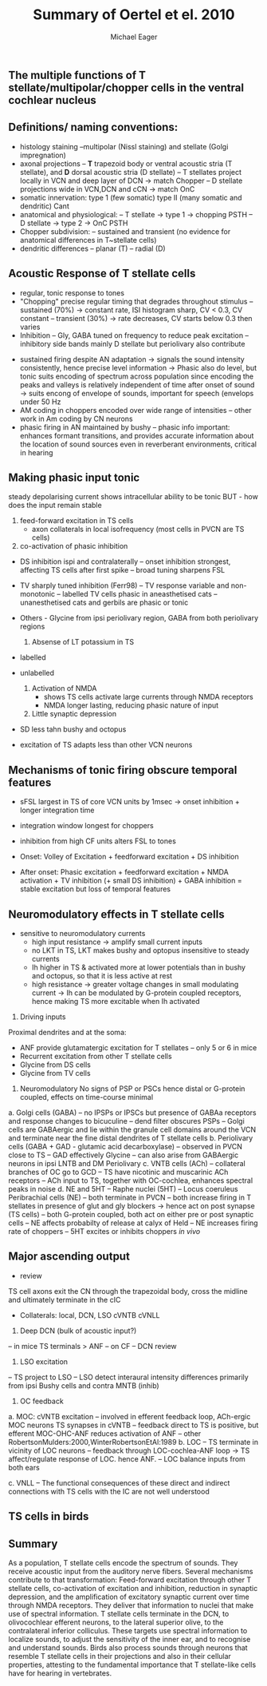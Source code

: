 #+TITLE: Summary of Oertel et el. 2010
#+LaTeX_CLASS: djcb-org-article
#+LATEX_HEADER: \usepackage[sort,round]{natbib}
#+AUTHOR: Michael Eager
#+BIBLIOGRAPHY: ../hg/manuscript/bib/MyBib plainnat 

** \citet*{OertelWrightEtAl:2010} The multiple functions of T stellate/multipolar/chopper cells in the ventral cochlear nucleus

** Definitions/ naming conventions: 
   - histology staining  
     --multipolar (Nissl staining) and stellate (Golgi impregnation) \cite{Osen:1969,BrawerMorestEtAl:1974,Lorente:1981}
   - axonal projections
     -- *T* trapezoid body or ventral acoustic stria (T stellate), and *D* dorsal acoustic stria (D stellate) \cite{OertelWuEtAl:1990}
     -- T stellates project locally in VCN and deep layer of DCN -> match Chopper \citep{RhodeOertelEtAl:1983,SmithRhode:1989}
     -- D stellate projections wide in VCN,DCN and cCN -> match OnC  \citep{SmithRhode:1989}
   - somatic innervation: type 1 (few somatic) type II (many somatic and dendritic) Cant \cite{Cant:1981}
   - anatomical and physiological: \citet{SmithRhode:1989}
     -- T stellate -> type 1 -> chopping PSTH
     -- D stellate -> type 2 -> OnC PSTH
   - Chopper subdivision:
     -- sustained and transient (no evidence for anatomical differences in T~stellate cells)
   - dendritic differences \citep{DoucetRyugo:1997,DoucetRyugo:2006}
     -- planar (T)
     -- radial (D)

** Acoustic Response of T stellate cells

- regular, tonic response to tones \citep{RhodeOertelEtAl:1983,SmithRhode:1989,BlackburnSachs:1989}
- "Chopping" precise regular timing that degrades throughout stimulus\citep{YoungRobertEtAl:1988,BlackburnSachs:1989}
  -- sustained (70%) -> constant rate, ISI histogram sharp, CV < 0.3, CV constant
  -- transient (30%) -> rate decreases, CV starts below 0.3 then varies
- Inhibition 
  -- Gly, GABA tuned on frequency to reduce peak excitation \citep{CasparyBackoffEtAl:1994}
  -- inhibitory side bands mainly D stellate \cite{FerragamoGoldingEtAl:1998a} but periolivary also contribute \cite{AdamsWarr:1976,Adams:1983,ShoreHelfertEtAl:1991,OstapoffBensonEtAl:1997}
\citep{PalombiCaspary:1992,RhodeSmith:1986,NelkenYoung:1994,PaoliniClareyEtAl:2005,PaoliniClareyEtAl:2004}  
- sustained firing despite AN adaptation 
  -> signals the sound intensity consistently, hence precise level information
  -> Phasic also do level, but tonic suits encoding of spectrum across population since encoding the peaks and valleys is relatively independent of time after onset of sound \cite{BlackburnSachs:1990,May:2003,MayPrellEtAl:1998,MaySachs:1998}
  -> suits encong of envelope of sounds, important for speech (envelops under 50 Hz \cite{ShannonZengEtAl:1995} 
- AM coding in choppers encoded over wide range of intensities \cite{RhodeGreenberg:1994,FrisinaSmithEtAl:1990} 
  -- other work in Am coding by CN neurons  \citep{Moller:1972,Moller:1974a,Moller:1974,MooreCashin:1974,Frisina:1984,PalmerWinterEtAl:1986,KimRhodeEtAl:1986,WinterPalmer:1990a,Palmer:1990,PalmerWinter:1992,FrisinaSmithEtAl:1990a,Frisina:1983,GorodetskaiaBibikov:1985,RhodeGreenberg:1994,ShofnerSheftEtAl:1996,FrisinaKarcichEtAl:1996,DAngeloSterbingEtAl:2003,Aggarwal:2003} 
- phasic firing in AN maintained by bushy 
  -- phasic info important: enhances formant transitions, and provides accurate information about the location of sound sources even in reverberant environments, critical in hearing 

** Making phasic input tonic

   steady depolarising current shows intracellular ability to be tonic BUT - how does the input remain stable

     1. feed-forward excitation in TS cells
       - axon collaterals in local isofrequency (most cells in PVCN are TS cells)
     2. co-activation of phasic inhibition
	- DS inhibition ispi and contralaterally
	  -- onset inhibition strongest, affecting TS cells after first spike
	  -- broad tuning sharpens FSL 
	- TV sharply tuned inhibition (Ferr98)
	 -- TV response variable and non-monotonic
         -- \citep{Rhode:1999}  labelled TV cells phasic in aneasthetised cats
	 -- unanesthetised cats and gerbils are phasic or tonic  \citep{DingVoigt:1997,ShofnerYoung:1985}
	- Others - Glycine from ipsi periolivary region, GABA from both
          periolivary regions
          \citep{AdamsWarr:1976,ShoreHelfertEtAl:1991,OstapoffBensonEtAl:1997}
     3. Absense of LT potassium in TS
	- labelled \citep{ManisMarx:1991,BalOertel:2001,FerragamoOertel:2002,CaoShatadalEtAl:2007}
	- unlabelled \citep{RothmanManis:2003,RothmanManis:2003a,RothmanManis:2003b,Rothman:1999}

     4. Activation of NMDA
       - \citep{CaoOertel:2010} shows TS cells activate large currents through NMDA receptors
       - NMDA longer lasting, reducing phasic nature of input
     5. Little synaptic depression
	- SD less tahn bushy and octopus \citep{WuOertel:1987,ChandaXu-Friedman:2010,CaoOertel:2010}
	- excitation of TS adapts less than other VCN neurons

**  Mechanisms of tonic firing obscure temporal features

     - sFSL largest in TS of core VCN units by 1msec -> onset inhibition + longer integration time \citep{GisbergenGrashuisEtAl:1975,GisbergenGrashuisEtAl:1975a,GisbergenGrashuisEtAl:1975b,YoungRobertEtAl:1988,PaoliniClareyEtAl:2004}
     - integration window longest for choppers \citep{McGinleyOertel:2006}
     - inhibition from high CF units alters FSL to tones \citep{Wickesberg:1996}

     - Onset: Volley of Excitation + feedforward excitation + DS inhibition 
     - After onset: Phasic excitation + feedforward excitation + NMDA activation + TV inhibition (+ small DS inhibition) + GABA inhibition = stable excitation but loss of temporal features

** Neuromodulatory effects in T stellate cells

   - sensitive to neuromodulatory currents \citep{FujinoOertel:2001}
     - high input resistance -> amplify small current inputs \citep{FujinoOertel:2001}
     - no LKT in TS,  LKT makes bushy and optopus insensitive to steady currents \citep{OertelFujino:2001,McGinleyOertel:2006}
     - Ih higher in TS & activated more at lower potentials than in bushy and octopus, so that it is less active at rest
     - high resistance -> greater voltage changes in small modulating current -> Ih can be modulated by G-protein coupled receptors, hence making TS more excitable when Ih activated \citep{RodriguesOertel:2006}


   1. Driving inputs
Proximal dendrites and at the soma:
     - ANF provide glutamatergic excitation for T stellates  \citep{Cant:1981,FerragamoGoldingEtAl:1998a,Alibardi:1998a}
      -- only 5 or 6 in mice \citep{FerragamoGoldingEtAl:1998a,CaoOertel:2010}
     - Recurrent excitation from other T stellate cells \citep{FerragamoGoldingEtAl:1998a}
     - Glycine from DS cells \citep{FerragamoGoldingEtAl:1998a}
     - Glycine from TV cells \citep{WickesbergOertel:1990,ZhangOertel:1993b}

  2. Neuromodulatory 
     No signs of PSP or PSCs hence distal or G-protein coupled, effects on time-course minimal

a. Golgi cells (GABA)
-- no IPSPs or IPSCs but presence of GABAa receptors and response changes to bicuculine \citep{WuOertel:1986,OertelWickesberg:1993,FerragamoGoldingEtAl:1998a} 
-- dend filter obscures PSPs
-- Golgi cells are GABAergic and lie within the granule cell domains around the VCN and terminate near the fine distal dendrites of T stellate cells
b. Periolivary cells (GABA + GAD - glutamic acid decarboxylase) 
-- observed in PVCN close to TS \citep{AdamsMugnaini:1987}
-- GAD effectively Glycine \citep{GoldingOertel:1997}
-- can also arise from GABAergic neurons in ipsi LNTB and DM Periolivary
c. VNTB cells (ACh)
-- collateral branches of OC go to GCD \citep{MellottMottsEtAl:2011,SherriffHenderson:1994,OsenRoth:1969}
-- TS have nicotinic and muscarinic ACh receptors \citep{FujinoOertel:2001}
-- ACh input to TS, together with OC-cochlea, enhances spectral peaks in noise  \citep{FujinoOertel:2001}
d. NE and 5HT
-- Raphe nuclei (5HT)
-- Locus coeruleus Peribrachial cells (NE)
-- both terminate in PVCN \citep{KlepperHerbert:1991,Thompson:2003,ThompsonLauder:2005,Thompson:2003a,ThompsonWiechmann:2002,BehrensSchofieldEtAl:2002,ThompsonThompson:2001,ThompsonThompson:2001a,ThompsonMooreEtAl:1995,ThompsonThompsonEtAl:1994}
-- both increase firing in T stellates \citep{OertelWrightEtAl:2010} in presence of glut and gly blockers -> hence act on post synapse (TS cells)
-- both G-protein coupled, both act on either pre or post synaptic cells
-- NE affects probabilty of release at calyx of Held 
-- NE increases firing rate of choppers \citep{KosslVater:1989,Ebert:1996}
-- 5HT excites or inhibits choppers /in vivo/ \citep{EbertOstwald:1992}

** Major ascending output 
   - review \citep{DoucetRyugo:2006}

TS cell axons exit the CN through the trapezoidal body, cross the midline and ultimately terminate in the cIC \citep{Adams:1979}

   - Collaterals: local, DCN, LSO cVNTB cVNLL \citep{Warr:1969,SmithJorisEtAl:1993,Thompson:1998,DoucetRyugo:2003}

1. Deep DCN (bulk of acoustic input?)
-- in mice TS terminals > ANF \citep{CaoMcGinleyEtAl:2008}
-- on CF \citep{SmithRhode:1989,FriedlandPongstapornEtAl:2003,DoucetRyugo:1997}
-- DCN review \citep{OertelYoung:2004}

2. LSO excitation
-- TS project to LSO \citep{Thompson:1998,DoucetRyugo:2003,ThompsonThompson:1991a}
-- LSO detect interaural intensity differences primarily from ipsi Bushy cells and contra MNTB (inhib)

3. OC feedback
a. MOC: cVNTB excitation 
-- involved in efferent feedback loop, ACh-ergic MOC neurons TS synapses in cVNTB \citep{WarrBeck:1996,Warr:1992,Warr:1982,VeneciaLibermanEtAl:2005,ThompsonThompson:1991,SmithJorisEtAl:1993}
-- feedback direct to TS is positive, but efferent MOC-OHC-ANF reduces activation of ANF \citep{WarrenLiberman:1970,WiederholdKiang:1970}
-- other RobertsonMulders:2000,WinterRobertsonEtAl:1989
b. LOC
-- TS terminate in vicinity of LOC neurons \citep{Warr:1982,ThompsonThompson:1988,ThompsonThompson:1991,DoucetRyugo:2003} 
-- feedback through LOC-cochlea-ANF loop -> TS affect/regulate response of LOC. hence ANF.
-- LOC balance inputs from both ears \citep{DarrowEtAl:2006}

c. VNLL
-- The functional consequences of these direct and indirect connections with TS cells with the IC are not well understood

** TS cells in birds

** Summary

As a population, T stellate cells encode the spectrum of sounds. They
receive acoustic input from the auditory nerve fibers. Several
mechanisms contribute to that transformation: Feed-forward excitation
through other T stellate cells, co-activation of excitation and
inhibition, reduction in synaptic depression, and the amplification of
excitatory synaptic current over time through NMDA receptors. They
deliver that information to nuclei that make use of spectral
information.  T stellate cells terminate in the DCN, to olivocochlear
efferent neurons, to the lateral superior olive, to the contralateral
inferior colliculus. These targets use spectral information to
localize sounds, to adjust the sensitivity of the inner ear, and to
recognise and understand sounds. Birds also process sounds through
neurons that resemble T stellate cells in their projections and also
in their cellular properties, attesting to the fundamental importance
that T stellate-like cells have for hearing in vertebrates.


#+LaTeX: \bibliographystyle{plainnat}
#+LaTeX: \bibliography{../hg/manuscript/bib/MyBib}
